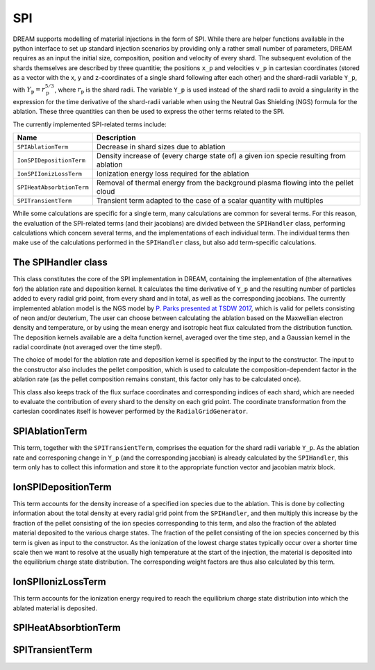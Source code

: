 SPI
===

DREAM supports modelling of material injections in the form of SPI. While there are helper functions available in the python interface to set up standard injection scenarios by providing only a rather small number of parameters, DREAM requires as an input the initial size, composition, position and velocity of every shard. The subsequent evolution of the shards themselves are described by three quantitie; the positions ``x_p`` and velocities ``v_p`` in cartesian coordinates (stored as a vector with the x, y and z-coordinates of a single shard following after each other) and the shard-radii variable ``Y_p``, with :math:`Y_\mathrm{p}=r_\mathrm{p}^{5/3}`, where :math:`r_\mathrm{p}` is the shard radii. The variable ``Y_p`` is used instead of the shard radii to avoid a singularity in the expression for the time derivative of the shard-radii variable when using the Neutral Gas Shielding (NGS) formula for the ablation. These three quantities can then be used to express the other terms related to the SPI.

The currently implemented SPI-related terms include:  

+---------------------------+----------------------------------------------------------------------------------------+
| Name                      | Description                                                                            |
+===========================+========================================================================================+
| ``SPIAblationTerm``       | Decrease in shard sizes due to ablation                                                |
+---------------------------+----------------------------------------------------------------------------------------+
| ``IonSPIDepositionTerm``  | Density increase of (every charge state of) a given ion specie resulting from ablation |
+---------------------------+----------------------------------------------------------------------------------------+
| ``IonSPIIonizLossTerm``   | Ionization energy loss required for the ablation                                       |
+---------------------------+----------------------------------------------------------------------------------------+
| ``SPIHeatAbsorbtionTerm`` | Removal of thermal energy from the background plasma flowing into the pellet cloud     |
+---------------------------+----------------------------------------------------------------------------------------+
| ``SPITransientTerm``      | Transient term adapted to the case of a scalar quantity with multiples                 |
+---------------------------+----------------------------------------------------------------------------------------+

While some calculations are specific for a single term, many calculations are common for several terms. For this reason, the evaluation of the SPI-related terms (and their jacobians) are divided between the ``SPIHandler`` class, performing calculations which concern several terms, and the implementations of each individual term. The individual terms then make use of the calculations performed in the ``SPIHandler`` class, but also add term-specific calculations. 

The SPIHandler class
--------------------
This class constitutes the core of the SPI implementation in DREAM, containing the implementation of (the alternatives for) the ablation rate and deposition kernel. It calculates the time derivative of ``Y_p`` and the resulting number of particles added to every radial grid point, from every shard and in total, as well as the corresponding jacobians. The currently implemented ablation model is the NGS model by `P. Parks presented at TSDW 2017 <https://tsdw.pppl.gov/Talks/2017/Lexar/Wednesday%20Session%201/Parks.pdf>`_, which is valid for pellets consisting of neon and/or deuterium, The user can choose between calculating the ablation based on the Maxwellian electron density and temperature, or by using the mean energy and isotropic heat flux calculated from the distribution function. The deposition kernels available are a delta function kernel, averaged over the time step, and a Gaussian kernel in the radial coordinate (not averaged over the time step!).

The choice of model for the ablation rate and deposition kernel is specified by the input to the constructor. The input to the constructor also includes the pellet composition, which is used to calculate the composition-dependent factor in the ablation rate (as the pellet composition remains constant, this factor only has to be calculated once). 

This class also keeps track of the flux surface coordinates and corresponding indices of each shard, which are needed to evaluate the contribution of every shard to the density on each grid point. The coordinate transformation from the cartesian coordinates itself is however performed by the ``RadialGridGenerator``.

SPIAblationTerm
---------------
This term, together with the ``SPITransientTerm``, comprises the equation for the shard radii variable ``Y_p``. As the ablation rate and corresponing change in ``Y_p`` (and the corresponding jacobian) is already calculated by the ``SPIHandler``, this term only has to collect this information and store it to the appropriate function vector and jacobian matrix block.

IonSPIDepositionTerm
--------------------
This term accounts for the density increase of a specified ion species due to the ablation. This is done by collecting information about the total density at every radial grid point from the ``SPIHandler``, and then multiply this increase by the fraction of the pellet consisting of the ion species corresponding to this term, and also the fraction of the ablated material deposited to the various charge states. The fraction of the pellet consisting of the ion species concerned by this term is given as input to the constructor. As the ionization of the lowest charge states typically occur over a shorter time scale then we want to resolve at the usually high temperature at the start of the injection, the material is deposited into the equilibrium charge state distribution. The corresponding weight factors are thus also calculated by this term.

IonSPIIonizLossTerm
-------------------
This term accounts for the ionization energy required to reach the equilibrium charge state distribution into which the ablated material is deposited.

SPIHeatAbsorbtionTerm
---------------------

SPITransientTerm
----------------




